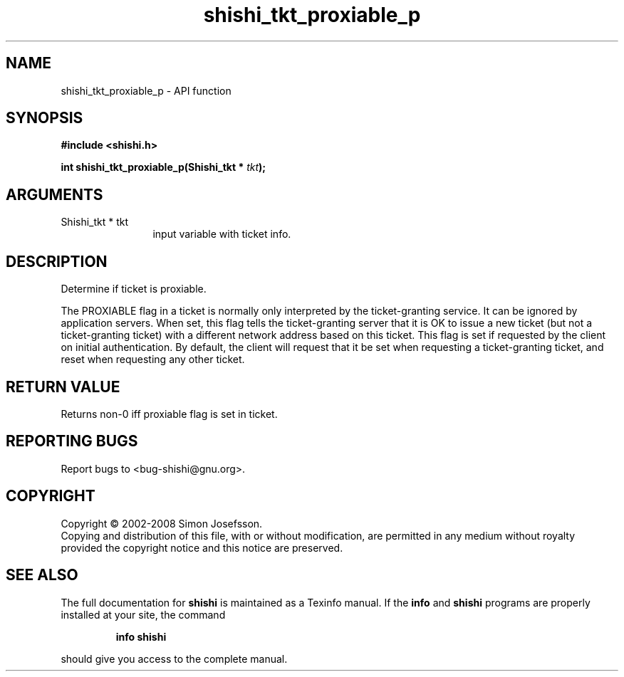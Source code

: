 .\" DO NOT MODIFY THIS FILE!  It was generated by gdoc.
.TH "shishi_tkt_proxiable_p" 3 "0.0.39" "shishi" "shishi"
.SH NAME
shishi_tkt_proxiable_p \- API function
.SH SYNOPSIS
.B #include <shishi.h>
.sp
.BI "int shishi_tkt_proxiable_p(Shishi_tkt * " tkt ");"
.SH ARGUMENTS
.IP "Shishi_tkt * tkt" 12
input variable with ticket info.
.SH "DESCRIPTION"
Determine if ticket is proxiable.

The PROXIABLE flag in a ticket is normally only interpreted by the
ticket\-granting service. It can be ignored by application servers.
When set, this flag tells the ticket\-granting server that it is OK
to issue a new ticket (but not a ticket\-granting ticket) with a
different network address based on this ticket. This flag is set if
requested by the client on initial authentication. By default, the
client will request that it be set when requesting a
ticket\-granting ticket, and reset when requesting any other ticket.
.SH "RETURN VALUE"
Returns non\-0 iff proxiable flag is set in ticket.
.SH "REPORTING BUGS"
Report bugs to <bug-shishi@gnu.org>.
.SH COPYRIGHT
Copyright \(co 2002-2008 Simon Josefsson.
.br
Copying and distribution of this file, with or without modification,
are permitted in any medium without royalty provided the copyright
notice and this notice are preserved.
.SH "SEE ALSO"
The full documentation for
.B shishi
is maintained as a Texinfo manual.  If the
.B info
and
.B shishi
programs are properly installed at your site, the command
.IP
.B info shishi
.PP
should give you access to the complete manual.
